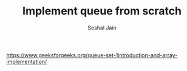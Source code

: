 #+TITLE: Implement queue from scratch
#+AUTHOR: Seshal Jain
#+TAGS[]: st_q
https://www.geeksforgeeks.org/queue-set-1introduction-and-array-implementation/
